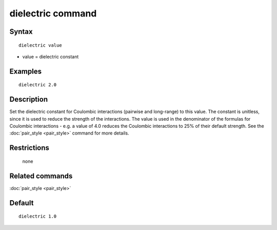 .. index:: dielectric

dielectric command
==================

Syntax
""""""

.. parsed-literal::

   dielectric value

* value = dielectric constant

Examples
""""""""

.. parsed-literal::

   dielectric 2.0

Description
"""""""""""

Set the dielectric constant for Coulombic interactions (pairwise and
long-range) to this value.  The constant is unitless, since it is used
to reduce the strength of the interactions.  The value is used in the
denominator of the formulas for Coulombic interactions - e.g. a value
of 4.0 reduces the Coulombic interactions to 25% of their default
strength.  See the :doc:`pair_style <pair_style>` command for more
details.

Restrictions
""""""""""""
 none

Related commands
""""""""""""""""

:doc:`pair_style <pair_style>`

Default
"""""""

.. parsed-literal::

   dielectric 1.0
